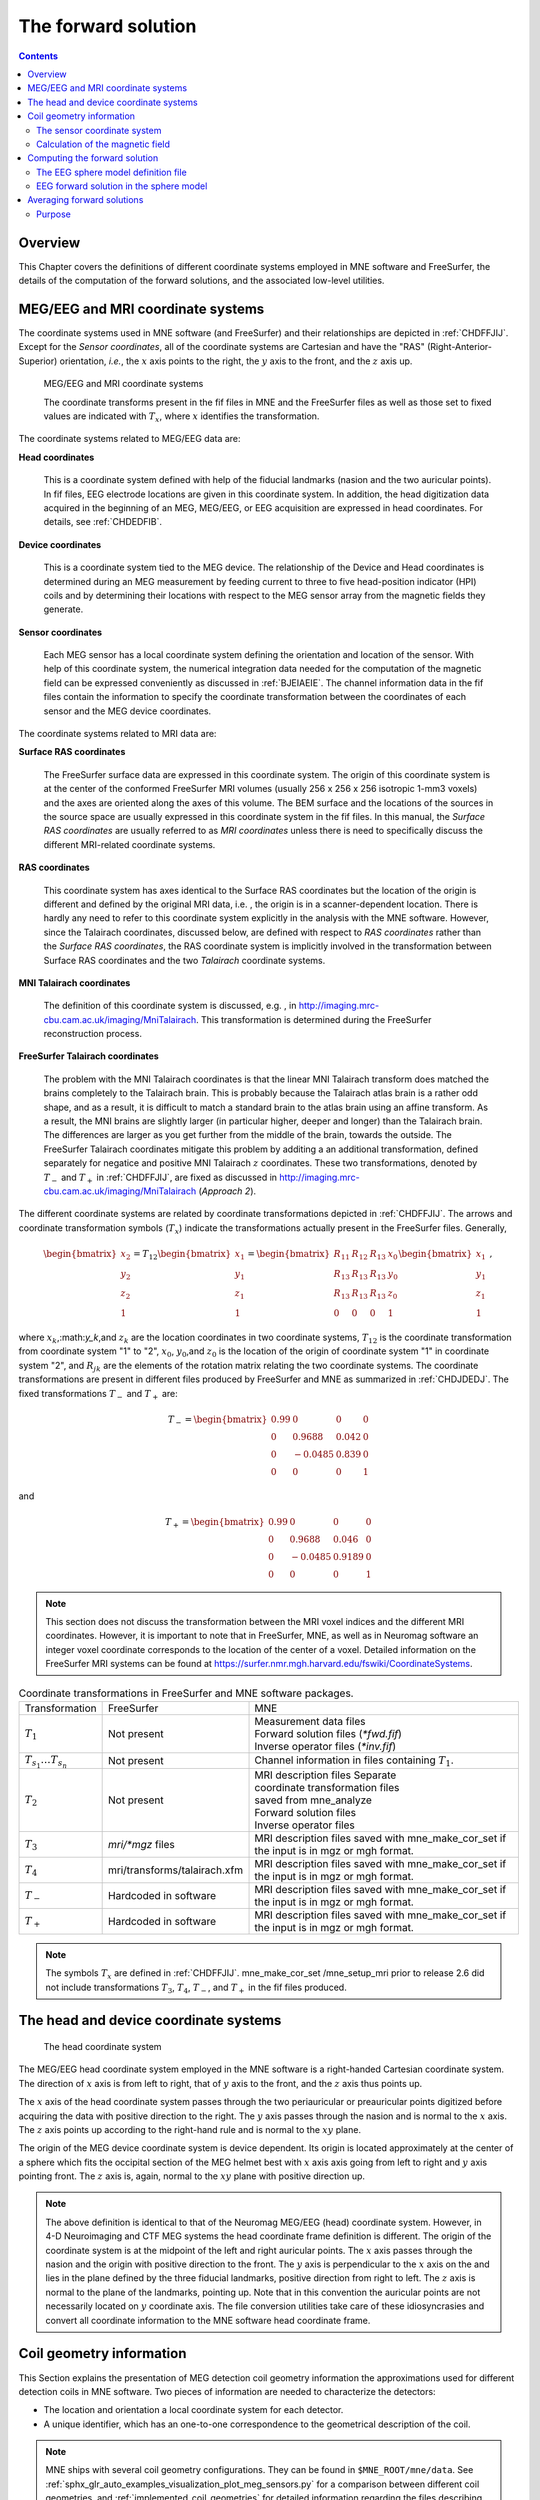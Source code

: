 

.. _ch_forward:

====================
The forward solution
====================

.. contents:: Contents
   :local:
   :depth: 2


Overview
########

This Chapter covers the definitions of different coordinate
systems employed in MNE software and FreeSurfer, the details of
the computation of the forward solutions, and the associated low-level
utilities.

.. _CHDEDFIB:

MEG/EEG and MRI coordinate systems
##################################

The coordinate systems used in MNE software (and FreeSurfer)
and their relationships are depicted in :ref:`CHDFFJIJ`.
Except for the *Sensor coordinates*, all of the
coordinate systems are Cartesian and have the "RAS" (Right-Anterior-Superior)
orientation, *i.e.*, the :math:`x` axis
points to the right, the :math:`y` axis
to the front, and the :math:`z` axis up.

.. _CHDFFJIJ:

.. figure:: ../pics/CoordinateSystems.png
    :alt: MEG/EEG and MRI coordinate systems

    MEG/EEG and MRI coordinate systems

    The coordinate transforms present in the fif files in MNE and the FreeSurfer files as well as those set to fixed values are indicated with :math:`T_x`, where :math:`x` identifies the transformation.

The coordinate systems related
to MEG/EEG data are:

**Head coordinates**

    This is a coordinate system defined with help of the fiducial landmarks
    (nasion and the two auricular points). In fif files, EEG electrode
    locations are given in this coordinate system. In addition, the head
    digitization data acquired in the beginning of an MEG, MEG/EEG,
    or EEG acquisition are expressed in head coordinates. For details,
    see :ref:`CHDEDFIB`.

**Device coordinates**

    This is a coordinate system tied to the MEG device. The relationship
    of the Device and Head coordinates is determined during an MEG measurement
    by feeding current to three to five head-position
    indicator (HPI) coils and by determining their locations with respect
    to the MEG sensor array from the magnetic fields they generate.

**Sensor coordinates**

    Each MEG sensor has a local coordinate system defining the orientation
    and location of the sensor. With help of this coordinate system,
    the numerical integration data needed for the computation of the
    magnetic field can be expressed conveniently as discussed in :ref:`BJEIAEIE`. The channel information data in the fif files
    contain the information to specify the coordinate transformation
    between the coordinates of each sensor and the MEG device coordinates.

The coordinate systems related
to MRI data are:

**Surface RAS coordinates**

    The FreeSurfer surface data are expressed in this coordinate system. The
    origin of this coordinate system is at the center of the conformed
    FreeSurfer MRI volumes (usually 256 x 256 x 256 isotropic 1-mm3  voxels)
    and the axes are oriented along the axes of this volume. The BEM
    surface and the locations of the sources in the source space are
    usually expressed in this coordinate system in the fif files. In
    this manual, the *Surface RAS coordinates* are
    usually referred to as *MRI coordinates* unless
    there is need to specifically discuss the different MRI-related
    coordinate systems.

**RAS coordinates**

    This coordinate system has axes identical to the Surface RAS coordinates but the location of the origin
    is different and defined by the original MRI data, i.e. ,
    the origin is in a scanner-dependent location. There is hardly any
    need to refer to this coordinate system explicitly in the analysis
    with the MNE software. However, since the Talairach coordinates,
    discussed below, are defined with respect to *RAS coordinates* rather
    than the *Surface RAS coordinates*, the RAS coordinate
    system is implicitly involved in the transformation between Surface RAS coordinates and the two *Talairach* coordinate
    systems.

**MNI Talairach coordinates**

    The definition of this coordinate system is discussed, e.g. ,
    in  http://imaging.mrc-cbu.cam.ac.uk/imaging/MniTalairach. This
    transformation is determined during the FreeSurfer reconstruction
    process.

**FreeSurfer Talairach coordinates**

    The problem with the MNI Talairach coordinates is that the linear MNI
    Talairach transform does matched the brains completely to the Talairach
    brain. This is probably because the Talairach atlas brain is a rather
    odd shape, and as a result, it is difficult to match a standard brain
    to the atlas brain using an affine transform. As a result, the MNI
    brains are slightly larger (in particular higher, deeper and longer)
    than the Talairach brain. The differences are larger as you get
    further from the middle of the brain, towards the outside. The FreeSurfer
    Talairach coordinates mitigate this problem by additing a an additional
    transformation, defined separately for negatice and positive MNI
    Talairach :math:`z` coordinates. These two
    transformations, denoted by :math:`T_-` and :math:`T_+` in :ref:`CHDFFJIJ`, are fixed as discussed in http://imaging.mrc-cbu.cam.ac.uk/imaging/MniTalairach
    (*Approach 2*).

The different coordinate systems are related by coordinate
transformations depicted in :ref:`CHDFFJIJ`. The arrows and
coordinate transformation symbols (:math:`T_x`)
indicate the transformations actually present in the FreeSurfer
files. Generally,

.. math::    \begin{bmatrix}
		x_2 \\
		y_2 \\
		z_2 \\
		1
	        \end{bmatrix} = T_{12} \begin{bmatrix}
		x_1 \\
		y_1 \\
		z_1 \\
		1
	        \end{bmatrix} = \begin{bmatrix}
		R_{11} & R_{12} & R_{13} & x_0 \\
		R_{13} & R_{13} & R_{13} & y_0 \\
		R_{13} & R_{13} & R_{13} & z_0 \\
		0 & 0 & 0 & 1
	        \end{bmatrix} \begin{bmatrix}
		x_1 \\
		y_1 \\
		z_1 \\
		1
	        \end{bmatrix}\ ,

where :math:`x_k`,:math:`y_k`,and :math:`z_k` are the location
coordinates in two coordinate systems, :math:`T_{12}` is
the coordinate transformation from coordinate system "1" to "2",
:math:`x_0`, :math:`y_0`,and :math:`z_0` is the location of the origin
of coordinate system "1" in coordinate system "2",
and :math:`R_{jk}` are the elements of the rotation
matrix relating the two coordinate systems. The coordinate transformations
are present in different files produced by FreeSurfer and MNE as
summarized in :ref:`CHDJDEDJ`. The fixed transformations :math:`T_-` and :math:`T_+` are:

.. math::    T_{-} = \begin{bmatrix}
		0.99 & 0 & 0 & 0 \\
		0 & 0.9688 & 0.042 & 0 \\
		0 & -0.0485 & 0.839 & 0 \\
		0 & 0 & 0 & 1
	        \end{bmatrix}

and

.. math::    T_{+} = \begin{bmatrix}
		0.99 & 0 & 0 & 0 \\
		0 & 0.9688 & 0.046 & 0 \\
		0 & -0.0485 & 0.9189 & 0 \\
		0 & 0 & 0 & 1
	        \end{bmatrix}

.. note:: This section does not discuss the transformation    between the MRI voxel indices and the different MRI coordinates.    However, it is important to note that in FreeSurfer, MNE, as well    as in Neuromag software an integer voxel coordinate corresponds    to the location of the center of a voxel. Detailed information on    the FreeSurfer MRI systems can be found at  https://surfer.nmr.mgh.harvard.edu/fswiki/CoordinateSystems.


.. tabularcolumns:: |p{0.2\linewidth}|p{0.3\linewidth}|p{0.5\linewidth}|
.. _CHDJDEDJ:
.. table:: Coordinate transformations in FreeSurfer and MNE software packages.

    +------------------------------+-------------------------------+--------------------------------------+
    | Transformation               | FreeSurfer                    | MNE                                  |
    +------------------------------+-------------------------------+--------------------------------------+
    | :math:`T_1`                  | Not present                   | | Measurement data files             |
    |                              |                               | | Forward solution files (`*fwd.fif`)|
    |                              |                               | | Inverse operator files (`*inv.fif`)|
    +------------------------------+-------------------------------+--------------------------------------+
    | :math:`T_{s_1}\dots T_{s_n}` | Not present                   | Channel information in files         |
    |                              |                               | containing :math:`T_1`.              |
    +------------------------------+-------------------------------+--------------------------------------+
    | :math:`T_2`                  | Not present                   | | MRI description files Separate     |
    |                              |                               | | coordinate transformation files    |
    |                              |                               | | saved from mne_analyze             |
    |                              |                               | | Forward solution files             |
    |                              |                               | | Inverse operator files             |
    +------------------------------+-------------------------------+--------------------------------------+
    | :math:`T_3`                  | `mri/*mgz` files              | MRI description files saved with     |
    |                              |                               | mne_make_cor_set if the input is in  |
    |                              |                               | mgz or mgh format.                   |
    +------------------------------+-------------------------------+--------------------------------------+
    | :math:`T_4`                  | mri/transforms/talairach.xfm  | MRI description files saved with     |
    |                              |                               | mne_make_cor_set if the input is in  |
    |                              |                               | mgz or mgh format.                   |
    +------------------------------+-------------------------------+--------------------------------------+
    | :math:`T_-`                  | Hardcoded in software         | MRI description files saved with     |
    |                              |                               | mne_make_cor_set if the input is in  |
    |                              |                               | mgz or mgh format.                   |
    +------------------------------+-------------------------------+--------------------------------------+
    | :math:`T_+`                  | Hardcoded in software         | MRI description files saved with     |
    |                              |                               | mne_make_cor_set if the input is in  |
    |                              |                               | mgz or mgh format.                   |
    +------------------------------+-------------------------------+--------------------------------------+

.. note:: The symbols :math:`T_x` are defined in :ref:`CHDFFJIJ`. mne_make_cor_set /mne_setup_mri prior to release 2.6 did not include transformations :math:`T_3`, :math:`T_4`, :math:`T_-`, and :math:`T_+` in the fif files produced.

.. _BJEBIBAI:

The head and device coordinate systems
######################################

.. figure:: ../pics/HeadCS.png
    :alt: Head coordinate system

    The head coordinate system

The MEG/EEG head coordinate system employed in the MNE software
is a right-handed Cartesian coordinate system. The direction of :math:`x` axis
is from left to right, that of :math:`y` axis
to the front, and the :math:`z` axis thus
points up.

The :math:`x` axis of the head coordinate
system passes through the two periauricular or preauricular points
digitized before acquiring the data with positive direction to the
right. The :math:`y` axis passes through
the nasion and is normal to the :math:`x` axis.
The :math:`z` axis points up according to
the right-hand rule and is normal to the :math:`xy` plane.

The origin of the MEG device coordinate system is device
dependent. Its origin is located approximately at the center of
a sphere which fits the occipital section of the MEG helmet best
with :math:`x` axis axis going from left to right
and :math:`y` axis pointing front. The :math:`z` axis
is, again, normal to the :math:`xy` plane
with positive direction up.

.. note:: The above definition is identical to that    of the Neuromag MEG/EEG (head) coordinate system. However, in 4-D    Neuroimaging and CTF MEG systems the head coordinate frame definition    is different. The origin of the coordinate system is at the midpoint    of the left and right auricular points. The :math:`x` axis    passes through the nasion and the origin with positive direction    to the front. The :math:`y` axis is perpendicular    to the :math:`x` axis on the and lies in    the plane defined by the three fiducial landmarks, positive direction    from right to left. The :math:`z` axis is    normal to the plane of the landmarks, pointing up. Note that in    this convention the auricular points are not necessarily located    on :math:`y` coordinate axis. The file conversion utilities take care of these idiosyncrasies and convert all coordinate information    to the MNE software head coordinate frame.

.. _BJEIAEIE:

Coil geometry information
#########################

This Section explains the presentation of MEG detection coil
geometry information the approximations used for different detection
coils in MNE software. Two pieces of information are needed to characterize
the detectors:

- The location and orientation a local
  coordinate system for each detector.

- A unique identifier, which has an one-to-one correspondence
  to the geometrical description of the coil.

.. note:: MNE ships with several coil geometry configurations.
          They can be found in ``$MNE_ROOT/mne/data``.
          See :ref:`sphx_glr_auto_examples_visualization_plot_meg_sensors.py`
          for a comparison between different coil geometries, and
          :ref:`implemented_coil_geometries` for detailed information regarding
          the files describing Neuromag coil geometries.

The sensor coordinate system
============================

The sensor coordinate system is completely characterized
by the location of its origin and the direction cosines of three
orthogonal unit vectors pointing to the directions of the x, y,
and z axis. In fact, the unit vectors contain redundant information
because the orientation can be uniquely defined with three angles.
The measurement fif files list these data in MEG device coordinates.
Transformation to the MEG head coordinate frame can be easily accomplished
by applying the device-to-head coordinate transformation matrix
available in the data files provided that the head-position indicator
was used. Optionally, the MNE software forward calculation applies
another coordinate transformation to the head-coordinate data to
bring the coil locations and orientations to the MRI coordinate system.

If :math:`r_0` is a row vector for
the origin of the local sensor coordinate system and :math:`e_x`, :math:`e_y`,
and :math:`e_z` are the row vectors for the
three orthogonal unit vectors, all given in device coordinates,
a location of a point :math:`r_C` in sensor coordinates
is transformed to device coordinates (:math:`r_D`)
by

.. math::    [r_D 1] = [r_C 1] T_{CD}\ ,

where

.. math::    T = \begin{bmatrix}
		e_x & 0 \\
		e_y & 0 \\
		e_z & 0 \\
		r_{0D} & 1
	        \end{bmatrix}\ .

Calculation of the magnetic field
=================================

The forward calculation in the MNE software computes the
signals detected by each MEG sensor for three orthogonal dipoles
at each source space location. This requires specification of the
conductor model, the location and orientation of the dipoles, and
the location and orientation of each MEG sensor as well as its coil
geometry.

The output of each SQUID sensor is a weighted sum of the
magnetic fluxes threading the loops comprising the detection coil.
Since the flux threading a coil loop is an integral of the magnetic
field component normal to the coil plane, the output of the k :sup:`th`
MEG channel, :math:`b_k` can be approximated by:

.. math::    b_k = \sum_{p = 1}^{N_k} {w_{kp} B(r_{kp}) \cdot n_{kp}}

where :math:`r_{kp}` are a set of :math:`N_k` integration
points covering the pickup coil loops of the sensor, :math:`B(r_{kp})` is
the magnetic field due to the current sources calculated at :math:`r_{kp}`, :math:`n_{kp}` are
the coil normal directions at these points, and :math:`w_{kp}` are
the weights associated to the integration points. This formula essentially
presents numerical integration of the magnetic field over the pickup
loops of sensor :math:`k`.


.. _CHDDIBAH:

Computing the forward solution
##############################

Examples on how to compute the forward solution using :func:`mne.make_forward_solution` can be found
:ref:`plot_forward_compute_forward_solution` and :ref:`BABCHEJD`

.. _CHDIAFIG:

The EEG sphere model definition file
====================================

For the computation of the electric potential distribution
on the surface of the head (EEG) it is necessary to define the conductivities
(:math:`\sigma`) and radiuses of the spherically
symmetric layers. Different sphere models can be specified with
the ``--eegmodels`` option.

The EEG sphere model definition files may contain comment
lines starting with a # and model
definition lines in the following format:

 <*name*>: <*radius1*>: <*conductivity1*>: <*radius2*>: <*conductivity2*>:...

When the file is loaded the layers are sorted so that the
radiuses will be in ascending order and the radius of the outermost
layer is scaled to 1.0. The scalp radius specified with the ``--eegrad`` option
is then consulted to scale the model to the correct dimensions.
Even if the model setup file is not present, a model called Default is
always provided. This model has the structure given in :ref:`BABEBGDA`


.. tabularcolumns:: |p{0.1\linewidth}|p{0.25\linewidth}|p{0.2\linewidth}|
.. _BABEBGDA:
.. table:: Structure of the default EEG model

    ========  =======================  =======================
    Layer     Relative outer radius    :math:`\sigma` (S/m)
    ========  =======================  =======================
    Head      1.0                      0.33
    Skull     0.97                     0.04
    CSF       0.92                     1.0
    Brain     0.90                     0.33
    ========  =======================  =======================

EEG forward solution in the sphere model
========================================

When the sphere model is employed, the computation of the
EEG solution can be substantially accelerated by using approximation
methods described by Mosher, Zhang, and Berg, see :ref:`CEGEGDEI` (Mosher *et
al.* and references therein). mne_forward_solution approximates
the solution with three dipoles in a homogeneous sphere whose locations
and amplitudes are determined by minimizing the cost function:

.. math::    S(r_1,\dotsc,r_m\ ,\ \mu_1,\dotsc,\mu_m) = \int_{scalp} {(V_{true} - V_{approx})}\,dS

where :math:`r_1,\dotsc,r_m` and :math:`\mu_1,\dotsc,\mu_m` are
the locations and amplitudes of the approximating dipoles and :math:`V_{true}` and :math:`V_{approx}` are
the potential distributions given by the true and approximative
formulas, respectively. It can be shown that this integral can be
expressed in closed form using an expansion of the potentials in
spherical harmonics. The formula is evaluated for the most superficial
dipoles, *i.e.*, those lying just inside the
inner skull surface.

.. _CHDBBFCA:

Averaging forward solutions
###########################

Purpose
=======

One possibility to make a grand average over several runs
of a experiment is to average the data across runs and average the
forward solutions accordingly. For this purpose, :func:`mne.average_forward_solutions` computes a
weighted average of several forward solutions. The function averages both
MEG and EEG forward solutions. Usually the EEG forward solution is
identical across runs because the electrode locations do not change.
